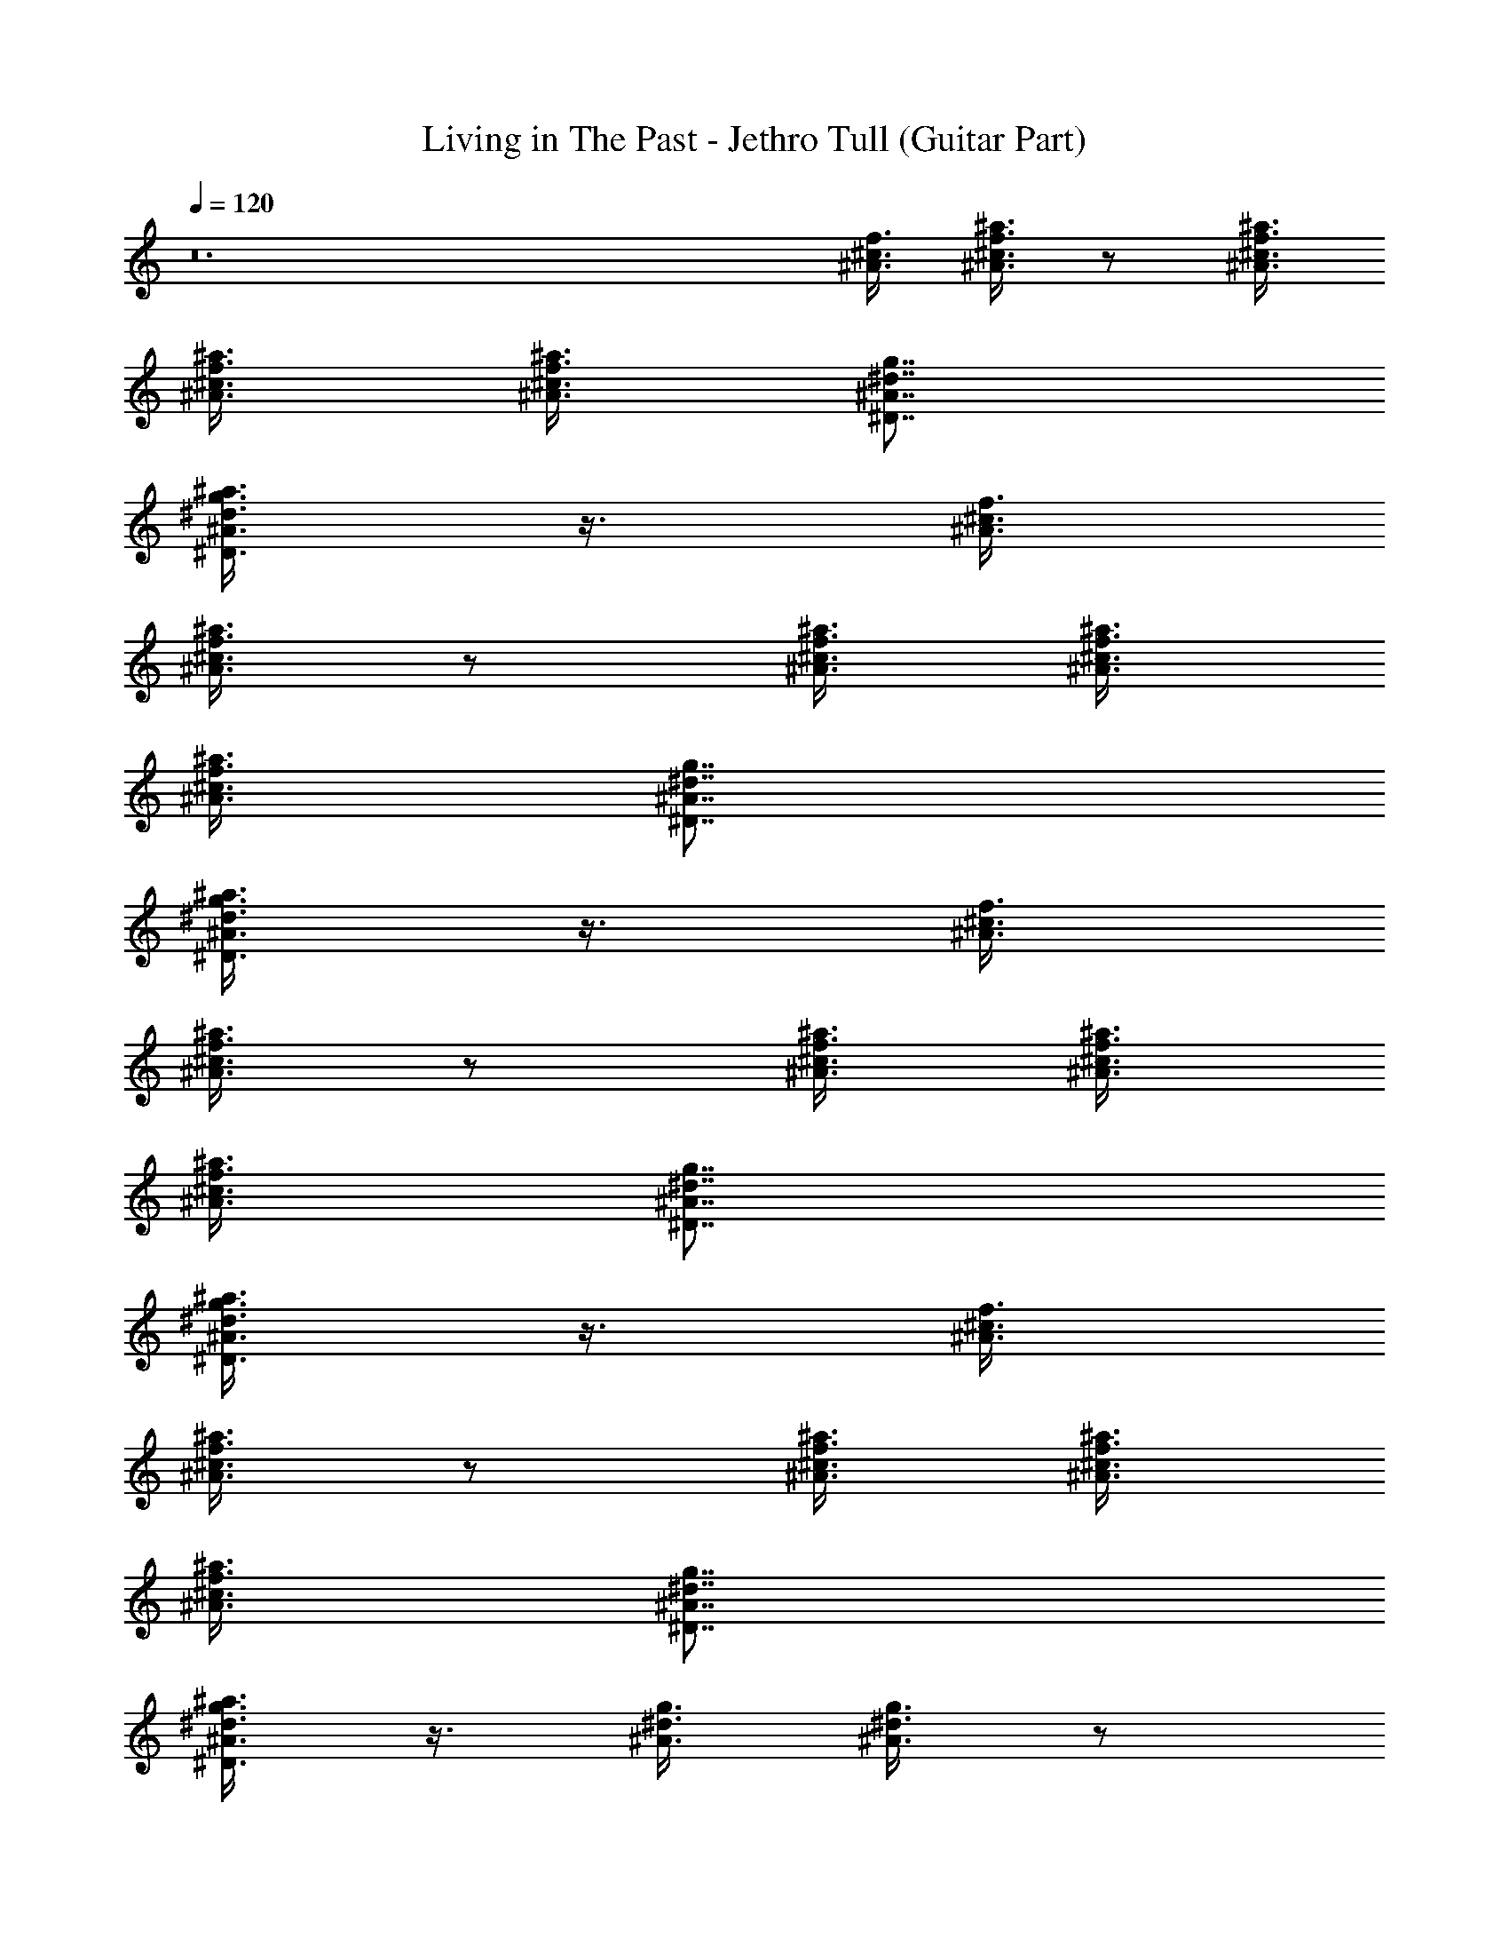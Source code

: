 X:1
T:Living in The Past - Jethro Tull (Guitar Part)
Z:Made by Brandibald
%  Original file:Living in The Past.mid
%  Transpose:-2
L:1/4
Q:120
K:C
z12 [^c3/8f3/8^A3/8] [^c3/8^a3/8^A3/8f3/8] z/2 [^A3/8^c3/8f3/8^a3/8]
[^c3/8^a3/8^A3/8f3/8] [^A3/8^c3/8f3/8^a3/8] [^D7/8^A7/8^d7/8g7/8]
[^D3/8g3/8^d3/8^A3/8^a3/8] z3/8 [^c3/8f3/8^A3/8]
[^c3/8^a3/8^A3/8f3/8] z/2 [^A3/8^c3/8f3/8^a3/8] [^c3/8^a3/8^A3/8f3/8]
[^A3/8^c3/8f3/8^a3/8] [^D7/8^A7/8^d7/8g7/8]
[^D3/8g3/8^d3/8^A3/8^a3/8] z3/8 [^c3/8f3/8^A3/8]
[^c3/8^a3/8^A3/8f3/8] z/2 [^A3/8^c3/8f3/8^a3/8] [^c3/8^a3/8^A3/8f3/8]
[^A3/8^c3/8f3/8^a3/8] [^D7/8^A7/8^d7/8g7/8]
[^D3/8g3/8^d3/8^A3/8^a3/8] z3/8 [^c3/8f3/8^A3/8]
[^c3/8^a3/8^A3/8f3/8] z/2 [^A3/8^c3/8f3/8^a3/8] [^c3/8^a3/8^A3/8f3/8]
[^A3/8^c3/8f3/8^a3/8] [^D7/8^A7/8^d7/8g7/8]
[^D3/8g3/8^d3/8^A3/8^a3/8] z3/8 [^A3/8^d3/8g3/8] [^A3/8^d3/8g3/8] z/2
[^d3/8g3/8^A3/8] [^A3/4^d3/4g3/4] [^G7/8f7/8^c7/8]
[^g3/4=c3/4^d3/4^G3/4] [^A3/8f3/8^c3/8] [^c3/8^a3/8^A3/8f3/8] z/2
[^a3/8^c3/8f3/8^A3/8] [^A3/4^c3/4^a3/4f3/4] [f7/8^c7/8^A7/8]
[f3/4^A3/4^c3/4] [^A3/8=g3/8^d3/8] [^A3/8g3/8^d3/8] z/2
[^A3/8^d3/8g3/8] [^A3/4^d3/4g3/4] [^G7/8f7/8^c7/8]
[^g3/4=c3/4^G3/4^d3/4] [^A3/8f3/8^c3/8] [^c3/8^a3/8^A3/8f3/8] z/2
[^a3/8^c3/8f3/8^A3/8] [^A3/4^c3/4^a3/4f3/4] [f7/8^c7/8^A7/8]
[f3/4^A3/4^c3/4] [^A3/8^c3/8f3/8^a3/8] z29/8 [^d3/8^D3/8^A3/8=g3/8]
[^D3/8^d3/8^A3/8g3/8] z/2 [^D3/4^A3/4g3/4^d3/4] [^D3/8^d3/8^A3/8g3/8]
[^d3/8g3/8^D3/8^A3/8] [^D/2^d/2^A/2g/2] [^D3/4^d3/4g3/4^A3/4]
[f3/8F3/8=c3/8=a3/8] [F3/8f3/8c3/8a3/8] z/2 [F3/8f3/8c3/8a3/8] z3/8
[a3/8c'3/8F3/8f3/8c3/8] [a7/8c'7/8F7/8c7/8f7/8]
[F3/4f3/4c3/4c'3/4a3/4] [F3/8f3/8c3/8a3/8] [F3/8a3/8f3/8c3/8] z/2
[a3/8F3/8f3/8c3/8] z3/8 [a3/8F3/8c3/8f3/8] [a7/8c'7/8F7/8c7/8f7/8]
[F3/4f3/4a3/4c3/4c'3/4] [f3/8F3/8c3/8a3/8] [F3/8f3/8c3/8a3/8] z/2
[F3/8f3/8c3/8a3/8] z3/8 [a3/8c'3/8F3/8f3/8c3/8]
[a7/8c'7/8F7/8c7/8f7/8] [F3/4f3/4c3/4c'3/4a3/4]
[a3/8F3/8c3/8c'3/8f3/8] [F7/8a7/8f7/8c'7/8c7/8]
[a3/8c'3/8F3/8f3/8c3/8] [a3/4F3/4c'3/4f3/4c3/4]
[a7/8F7/8c'7/8f7/8c7/8] [F3/4f3/4a3/4c3/4c'3/4] [c'3/8e3/8g3/8c3/8]
[c'3/8g3/8e3/8c3/8] z/2 [g3/4c'3/4c3/4e3/4] [c'3/8g3/8e3/8c3/8]
[F7/8f7/8c7/8a7/8] [F3/4a3/4f3/4c3/4c'3/4] [c'3/8e3/8g3/8c3/8]
[c'3/8g3/8e3/8c3/8] z/2 [g3/4c'3/4c3/4e3/4] [c'3/8g3/8e3/8c3/8]
[F7/8f7/8c7/8a7/8] [F3/4a3/4f3/4c3/4c'3/4] [c3/8g3/8e3/8c'3/8]
[g3/8c3/8e3/8c'3/8] z/2 [e3/4g3/4c3/4c'3/4] [c'3/8g3/8c3/8e3/8]
[F7/8f7/8c7/8a7/8] [F3/4a3/4c'3/4f3/4c3/4] [e3/8g3/8c'3/8c3/8]
[c'3/8e3/8g3/8c3/8] z/2 [c3/4g3/4e3/4c'3/4] [c3/8g3/8e3/8c'3/8]
[c'7/8e7/8c7/8g7/8] [c3/4e3/4g3/4c'3/4] [^a3/8f3/8=d3/8^A3/8]
[^a7/8d7/8^A7/8f7/8] [d3/8^a3/8^A3/8f3/8] [^A3/8f3/8^a3/8d3/8]
[^a/4^A/4f/4d/4] z/8 [^G7/8c7/8^g7/8^d7/8] [^d3/4^A3/4=g3/4=G3/4]
[^a3/8f3/8=d3/8^A3/8] [^a7/8d7/8^A7/8f7/8] [d3/8^a3/8^A3/8f3/8]
[^A3/8f3/8^a3/8d3/8] [^a/4^A/4f/4d/4] z/8 [^G7/8c7/8^g7/8^d7/8]
[^d3/4^A3/4=g3/4=G3/4] [^a3/8f3/8=d3/8^A3/8] [^a7/8d7/8^A7/8f7/8]
[d3/8^a3/8^A3/8f3/8] [^A3/8f3/8^a3/8d3/8] [^a/4^A/4f/4d/4] z/8
[^G7/8c7/8^g7/8^d7/8] [^d3/4^A3/4=g3/4=G3/4] [^a3/8f3/8=d3/8^A3/8]
[^a7/8d7/8^A7/8f7/8] [d3/8^a3/8^A3/8f3/8] [^A3/8f3/8^a3/8d3/8]
[^a/4^A/4f/4d/4] z/8 [^G7/8c7/8^g7/8^d7/8] [^d3/4^A3/4=g3/4=G3/4]
[^a3/8f3/8=d3/8^A3/8] [^a7/8d7/8^A7/8f7/8] [d3/8^a3/8^A3/8f3/8]
[^A3/8f3/8^a3/8d3/8] [^a/4^A/4f/4d/4] z/8 [^G7/8c7/8^g7/8^d7/8]
[^d3/4^A3/4=g3/4=G3/4] [^a3/8f3/8=d3/8^A3/8] [^a7/8d7/8^A7/8f7/8]
[d3/8^a3/8^A3/8f3/8] [^A3/8f3/8^a3/8d3/8] [^a/4^A/4f/4d/4] z/8
[^G7/8c7/8^g7/8^d7/8] [^d3/4^A3/4=g3/4=G3/4] [^a3/8f3/8=d3/8^A3/8]
[^a7/8d7/8^A7/8f7/8] [d3/8^a3/8^A3/8f3/8] [^A3/8f3/8^a3/8d3/8]
[^a/4^A/4f/4d/4] z/8 [^G7/8c7/8^g7/8^d7/8] [^d3/4^A3/4=g3/4=G3/4]
[=d3/8f3/8^A3/8^a3/8] [^a7/8^A7/8d7/8f7/8] [d3/8f3/8^A3/8^a3/8]
[^a3/4d3/4f3/4^A3/4] [d7/8f7/8^a7/8^A7/8] [^A3/4d3/4f3/4^a3/4]
[^D3/8^A3/8^d3/8g3/8] [^D7/8^A7/8^d7/8g7/8] [^D3/8^d3/8^A3/8g3/8]
[g3/8^D3/8^d3/8^A3/8] [^D/4^A/4^d/4g/4] z/8 [^G7/8f7/8^c7/8]
[=c3/4^g3/4^d3/4^G3/4] [^D3/8^A3/8^d3/8=g3/8] [^D7/8^A7/8^d7/8g7/8]
[^D3/8^d3/8^A3/8g3/8] [g3/8^D3/8^d3/8^A3/8] [^D/4^A/4^d/4g/4] z/8
[^G7/8f7/8^c7/8] [=c3/4^g3/4^d3/4^G3/4] [^D3/8^A3/8^d3/8=g3/8]
[^D7/8^A7/8^d7/8g7/8] [^D3/8^d3/8^A3/8g3/8] [g3/8^D3/8^d3/8^A3/8]
[^D/4^A/4^d/4g/4] z/8 [^G7/8f7/8^c7/8] [=c3/4^g3/4^d3/4^G3/4]
[^D3/8^A3/8^d3/8=g3/8] [^D7/8^A7/8^d7/8g7/8] [^D3/8^d3/8^A3/8g3/8]
[g3/8^D3/8^d3/8^A3/8] [^D/4^A/4^d/4g/4] z/8 [^G7/8f7/8^c7/8]
[=c3/4^g3/4^d3/4^G3/4] [^a3/8f3/8=d3/8^A3/8] [^a7/8d7/8^A7/8f7/8]
[d3/8^a3/8^A3/8f3/8] [^A3/8f3/8^a3/8d3/8] [^a/4^A/4f/4d/4] z/8
[^G7/8c7/8^g7/8^d7/8] [^d3/4^A3/4=g3/4=G3/4] [^a3/8f3/8=d3/8^A3/8]
[^a7/8d7/8^A7/8f7/8] [d3/8^a3/8^A3/8f3/8] [^A3/8f3/8^a3/8d3/8]
[^a/4^A/4f/4d/4] z/8 [^G7/8c7/8^g7/8^d7/8] [^d3/4^A3/4=g3/4=G3/4]
[^a3/8f3/8=d3/8^A3/8] [^a7/8d7/8^A7/8f7/8] [d3/8^a3/8^A3/8f3/8]
[^A3/8f3/8^a3/8d3/8] [^a/4^A/4f/4d/4] z/8 [^G7/8c7/8^g7/8^d7/8]
[^d3/4^A3/4=g3/4=G3/4] [^a3/8f3/8=d3/8^A3/8] [^a7/8d7/8f7/8^A7/8]
[d3/8^A3/8f3/8^a3/8] [^a3/8^A3/8f3/8d3/8] [d/4f/4^A/4^a/4] z/8
[d7/8f7/8^A7/8^a7/8] [d3/4f3/4^A3/4^a3/4] [^c3/8f3/8^A3/8]
[f3/8^c3/8^A3/8^a3/8] z/2 [^c3/8f3/8^A3/8^a3/8] [f3/8^A3/8^c3/8^a3/8]
[^A3/8f3/8^c3/8^a3/8] [^d7/8^A7/8^D7/8g7/8] [^d3/8^A3/8^D3/8g3/8]
z3/8 [^c3/8f3/8^A3/8] [f3/8^c3/8^A3/8^a3/8] z/2 [^c3/8f3/8^A3/8^a3/8]
[f3/8^A3/8^c3/8^a3/8] [^A3/8f3/8^c3/8^a3/8] [^d7/8^A7/8^D7/8g7/8]
[^d3/8^A3/8^D3/8g3/8] z3/8 [^c3/8f3/8^A3/8] [f3/8^c3/8^A3/8^a3/8] z/2
[^c3/8f3/8^A3/8^a3/8] [f3/8^A3/8^c3/8^a3/8] [^A3/8f3/8^c3/8^a3/8]
[^d7/8^A7/8^D7/8g7/8] [^d3/8^A3/8^D3/8g3/8] z3/8 [^c3/8f3/8^A3/8]
[f3/8^c3/8^A3/8^a3/8] z/2 [^c3/8f3/8^A3/8^a3/8] [f3/8^A3/8^c3/8^a3/8]
[^A3/8f3/8^c3/8^a3/8] [^d7/8^A7/8^D7/8g7/8] [^d3/8^A3/8^D3/8g3/8]
z3/8 [^A3/8^d3/8g3/8] [g3/8^A3/8^d3/8] z/2 [^A3/8^d3/8g3/8]
[^A3/4^d3/4g3/4] [f7/8^c7/8^G7/8] [=c3/4^d3/4^G3/4^g3/4]
[^A3/8f3/8^c3/8] [^a3/8^c3/8f3/8^A3/8] z/2 [f3/8^c3/8^a3/8^A3/8]
[^c3/4^A3/4f3/4^a3/4] [^A7/8^c7/8f7/8] [f3/4^A3/4^c3/4]
[^d3/8^A3/8=g3/8] [^A3/8^d3/8g3/8] z/2 [^d3/8^A3/8g3/8]
[^A3/4^d3/4g3/4] [f7/8^c7/8^G7/8] [^d3/4=c3/4^G3/4^g3/4]
[^A3/8f3/8^c3/8] [^a3/8^c3/8f3/8^A3/8] z/2 [f3/8^c3/8^a3/8^A3/8]
[^c3/4^A3/4f3/4^a3/4] [^A7/8^c7/8f7/8] [f3/4^A3/4^c3/4]
[^c3/8f3/8^A3/8^a3/8] z29/8 [^D3/8^A3/8^d3/8=g3/8]
[^D3/8^A3/8g3/8^d3/8] z/2 [^D3/4^A3/4^d3/4g3/4] [^D3/8^A3/8^d3/8g3/8]
[^D3/8^d3/8^A3/8g3/8] [^d/2^D/2^A/2g/2] [^d3/4^D3/4^A3/4g3/4]
[F3/8f3/8=c3/8=a3/8] [a3/8F3/8c3/8f3/8] z/2 [F3/8c3/8f3/8a3/8] z3/8
[F3/8f3/8a3/8c3/8c'3/8] [c'7/8a7/8F7/8c7/8f7/8]
[F3/4f3/4c3/4a3/4c'3/4] [F3/8f3/8c3/8a3/8] [a3/8F3/8c3/8f3/8] z/2
[F3/8c3/8f3/8a3/8] z3/8 [F3/8f3/8a3/8c3/8c'3/8]
[c'7/8a7/8F7/8c7/8f7/8] [F3/4f3/4c3/4a3/4c'3/4] [F3/8f3/8c3/8a3/8]
[a3/8F3/8c3/8f3/8] z/2 [F3/8c3/8f3/8a3/8] z3/8
[F3/8f3/8a3/8c3/8c'3/8] [c'7/8a7/8F7/8c7/8f7/8]
[F3/4f3/4c3/4a3/4c'3/4] [F3/8c3/8a3/8f3/8c'3/8]
[a7/8c'7/8F7/8c7/8f7/8] [a3/8c'3/8F3/8c3/8f3/8]
[a3/4c'3/4F3/4c3/4f3/4] [f7/8F7/8c7/8a7/8c'7/8]
[F3/4c3/4f3/4a3/4c'3/4] [e3/8c3/8g3/8c'3/8] [c3/8c'3/8g3/8e3/8] z/2
[c3/4e3/4g3/4c'3/4] [c'3/8c3/8g3/8e3/8] [F7/8f7/8a7/8c7/8c'7/8]
[F3/4c'3/4a3/4f3/4c3/4] [e3/8c3/8g3/8c'3/8] [c3/8c'3/8g3/8e3/8] z/2
[c3/4e3/4g3/4c'3/4] [c'3/8c3/8g3/8e3/8] [F7/8f7/8a7/8c7/8c'7/8]
[F3/4c'3/4a3/4f3/4c3/4] [e3/8c3/8g3/8c'3/8] [c3/8c'3/8g3/8e3/8] z/2
[c3/4e3/4g3/4c'3/4] [c'3/8c3/8g3/8e3/8] [F7/8f7/8a7/8c7/8c'7/8]
[F3/4c'3/4a3/4f3/4c3/4] [c'3/8c3/8g3/8e3/8] [c3/8g3/8e3/8c'3/8] z/2
[c'3/4c3/4e3/4g3/4] [c'3/8c3/8g3/8e3/8] [e7/8c7/8g7/8c'7/8]
[g3/4c3/4e3/4c'3/4] [^a3/8f3/8=d3/8^A3/8] [^a7/8d7/8^A7/8f7/8]
[d3/8^a3/8^A3/8f3/8] [^A3/8f3/8^a3/8d3/8] [^a/4^A/4f/4d/4] z/8
[^G7/8c7/8^g7/8^d7/8] [^d3/4^A3/4=g3/4=G3/4] [^a3/8f3/8=d3/8^A3/8]
[^a7/8d7/8^A7/8f7/8] [d3/8^a3/8^A3/8f3/8] [^A3/8f3/8^a3/8d3/8]
[^a/4^A/4f/4d/4] z/8 [^G7/8c7/8^g7/8^d7/8] [^d3/4^A3/4=g3/4=G3/4]
[^a3/8f3/8=d3/8^A3/8] [^a7/8d7/8^A7/8f7/8] [d3/8^a3/8^A3/8f3/8]
[^A3/8f3/8^a3/8d3/8] [^a/4^A/4f/4d/4] z/8 [^G7/8c7/8^g7/8^d7/8]
[^d3/4^A3/4=g3/4=G3/4] [^a3/8f3/8=d3/8^A3/8] [^a7/8d7/8^A7/8f7/8]
[d3/8^a3/8^A3/8f3/8] [^A3/8f3/8^a3/8d3/8] [^a/4^A/4f/4d/4] z/8
[^G7/8c7/8^g7/8^d7/8] [^d3/4^A3/4=g3/4=G3/4] [^a3/8f3/8=d3/8^A3/8]
[^a7/8d7/8^A7/8f7/8] [d3/8^a3/8^A3/8f3/8] [^A3/8f3/8^a3/8d3/8]
[^a/4^A/4f/4d/4] z/8 [^G7/8c7/8^g7/8^d7/8] [^d3/4^A3/4=g3/4=G3/4]
[^a3/8f3/8=d3/8^A3/8] [^a7/8d7/8^A7/8f7/8] [d3/8^a3/8^A3/8f3/8]
[^A3/8f3/8^a3/8d3/8] [^a/4^A/4f/4d/4] z/8 [^G7/8c7/8^g7/8^d7/8]
[^d3/4^A3/4=g3/4=G3/4] [^a3/8f3/8=d3/8^A3/8] [^a7/8d7/8^A7/8f7/8]
[d3/8^a3/8^A3/8f3/8] [^A3/8f3/8^a3/8d3/8] [^a/4^A/4f/4d/4] z/8
[^G7/8c7/8^g7/8^d7/8] [^d3/4^A3/4=g3/4=G3/4] [=d3/8f3/8^A3/8^a3/8]
[^a7/8^A7/8d7/8f7/8] [d3/8f3/8^A3/8^a3/8] [^a3/4d3/4f3/4^A3/4]
[d7/8f7/8^a7/8^A7/8] [^A3/4d3/4f3/4^a3/4] [^D3/8^A3/8^d3/8g3/8]
[^D7/8^A7/8^d7/8g7/8] [^D3/8^d3/8^A3/8g3/8] [g3/8^D3/8^d3/8^A3/8]
[^D/4^A/4^d/4g/4] z/8 [^G7/8f7/8^c7/8] [=c3/4^g3/4^d3/4^G3/4]
[^D3/8^A3/8^d3/8=g3/8] [^D7/8^A7/8^d7/8g7/8] [^D3/8^d3/8^A3/8g3/8]
[g3/8^D3/8^d3/8^A3/8] [^D/4^A/4^d/4g/4] z/8 [^G7/8f7/8^c7/8]
[=c3/4^g3/4^d3/4^G3/4] [^D3/8^A3/8^d3/8=g3/8] [^D7/8^A7/8^d7/8g7/8]
[^D3/8^d3/8^A3/8g3/8] [g3/8^D3/8^d3/8^A3/8] [^D/4^A/4^d/4g/4] z/8
[^G7/8f7/8^c7/8] [=c3/4^g3/4^d3/4^G3/4] [^D3/8^A3/8^d3/8=g3/8]
[^D7/8^A7/8^d7/8g7/8] [^D3/8^d3/8^A3/8g3/8] [g3/8^D3/8^d3/8^A3/8]
[^D/4^A/4^d/4g/4] z/8 [^G7/8f7/8^c7/8] [=c3/4^g3/4^d3/4^G3/4]
[^a3/8f3/8=d3/8^A3/8] [^a7/8d7/8^A7/8f7/8] [d3/8^a3/8^A3/8f3/8]
[^A3/8f3/8^a3/8d3/8] [^a/4^A/4f/4d/4] z/8 [^G7/8c7/8^g7/8^d7/8]
[^d3/4^A3/4=g3/4=G3/4] [^a3/8f3/8=d3/8^A3/8] [^a7/8d7/8^A7/8f7/8]
[d3/8^a3/8^A3/8f3/8] [^A3/8f3/8^a3/8d3/8] [^a/4^A/4f/4d/4] z/8
[^G7/8c7/8^g7/8^d7/8] [^d3/4^A3/4=g3/4=G3/4] [^a3/8f3/8=d3/8^A3/8]
[^a7/8d7/8^A7/8f7/8] [d3/8^a3/8^A3/8f3/8] [^A3/8f3/8^a3/8d3/8]
[^a/4^A/4f/4d/4] z/8 [^G7/8c7/8^g7/8^d7/8] [^d3/4^A3/4=g3/4=G3/4]
[^a3/8f3/8=d3/8^A3/8] [^a7/8d7/8f7/8^A7/8] [d3/8^A3/8f3/8^a3/8]
[^a3/8^A3/8f3/8d3/8] [d/4f/4^A/4^a/4] z/8 [d7/8f7/8^A7/8^a7/8]
[d3/4f3/4^A3/4^a3/4] [^c3/8f3/8^A3/8] [f3/8^c3/8^A3/8^a3/8] z/2
[^c3/8f3/8^A3/8^a3/8] [f3/8^A3/8^c3/8^a3/8] [^A3/8f3/8^c3/8^a3/8]
[^d7/8^A7/8^D7/8g7/8] [^d3/8^A3/8^D3/8g3/8] z3/8 [^c3/8f3/8^A3/8]
[f3/8^c3/8^A3/8^a3/8] z/2 [^c3/8f3/8^A3/8^a3/8] [f3/8^A3/8^c3/8^a3/8]
[^A3/8f3/8^c3/8^a3/8] [^d7/8^A7/8^D7/8g7/8] [^d3/8^A3/8^D3/8g3/8]
z3/8 [^c3/8f3/8^A3/8] [f3/8^c3/8^A3/8^a3/8] z/2 [^c3/8f3/8^A3/8^a3/8]
[f3/8^A3/8^c3/8^a3/8] [^A3/8f3/8^c3/8^a3/8] [^d7/8^A7/8^D7/8g7/8]
[^d3/8^A3/8^D3/8g3/8] z3/8 [^c3/8f3/8^A3/8] [f3/8^c3/8^A3/8^a3/8] z/2
[^c3/8f3/8^A3/8^a3/8] [f3/8^A3/8^c3/8^a3/8] [^A3/8f3/8^c3/8^a3/8]
[^d7/8^A7/8^D7/8g7/8] [^d3/8^A3/8^D3/8g3/8] z3/8 [^A3/8^d3/8g3/8]
[g3/8^A3/8^d3/8] z/2 [^A3/8^d3/8g3/8] [^A3/4^d3/4g3/4]
[f7/8^c7/8^G7/8] [=c3/4^d3/4^G3/4^g3/4] [^A3/8f3/8^c3/8]
[^a3/8^c3/8f3/8^A3/8] z/2 [f3/8^c3/8^a3/8^A3/8] [^c3/4^A3/4f3/4^a3/4]
[^A7/8^c7/8f7/8] [f3/4^A3/4^c3/4] [^d3/8^A3/8=g3/8] [^A3/8^d3/8g3/8]
z/2 [^d3/8^A3/8g3/8] [^A3/4^d3/4g3/4] [f7/8^c7/8^G7/8]
[^d3/4=c3/4^G3/4^g3/4] [^A3/8f3/8^c3/8] [^a3/8^c3/8f3/8^A3/8] z/2
[f3/8^c3/8^a3/8^A3/8] [^c3/4^A3/4f3/4^a3/4] [^A7/8^c7/8f7/8]
[f3/4^A3/4^c3/4] [^c3/8^a3/8^A3/8f3/8] z29/8 [^a3/8f3/8=d3/8^A3/8]
[^a7/8d7/8^A7/8f7/8] [d3/8^a3/8^A3/8f3/8] [^A3/8f3/8^a3/8d3/8]
[^a/4^A/4f/4d/4] z/8 [^G7/8=c7/8^g7/8^d7/8] [^d3/4^A3/4=g3/4=G3/4]
[^a3/8f3/8=d3/8^A3/8] [^a7/8d7/8^A7/8f7/8] [d3/8^a3/8^A3/8f3/8]
[^A3/8f3/8^a3/8d3/8] [^a/4^A/4f/4d/4] z/8 [^G7/8c7/8^g7/8^d7/8]
[^d3/4^A3/4=g3/4=G3/4] [^a3/8f3/8=d3/8^A3/8] [^a7/8d7/8^A7/8f7/8]
[d3/8^a3/8^A3/8f3/8] [^A3/8f3/8^a3/8d3/8] [^a/4^A/4f/4d/4] z/8
[^G7/8c7/8^g7/8^d7/8] [^d3/4^A3/4=g3/4=G3/4] [^a3/8f3/8=d3/8^A3/8]
[^a7/8d7/8^A7/8f7/8] [d3/8^a3/8^A3/8f3/8] [^A3/8f3/8^a3/8d3/8]
[^a/4^A/4f/4d/4] z/8 [^G7/8c7/8^g7/8^d7/8] [^d3/4^A3/4=g3/4=G3/4]
[^a3/8f3/8=d3/8^A3/8] [^a7/8d7/8^A7/8f7/8] [d3/8^a3/8^A3/8f3/8]
[^A3/8f3/8^a3/8d3/8] [^a/4^A/4f/4d/4] z/8 [^G7/8c7/8^g7/8^d7/8]
[^d3/4^A3/4=g3/4=G3/4] [^a3/8f3/8=d3/8^A3/8] [^a7/8d7/8^A7/8f7/8]
[d3/8^a3/8^A3/8f3/8] [^A3/8f3/8^a3/8d3/8] [^a/4^A/4f/4d/4] z/8
[^G7/8c7/8^g7/8^d7/8] [^d3/4^A3/4=g3/4=G3/4] [^a3/8f3/8=d3/8^A3/8]
[^a7/8d7/8^A7/8f7/8] [d3/8^a3/8^A3/8f3/8] [^A3/8f3/8^a3/8d3/8]
[^a/4^A/4f/4d/4] z/8 [^G7/8c7/8^g7/8^d7/8] [^d3/4^A3/4=g3/4=G3/4]
[^a3/8f3/8=d3/8^A3/8] [^a7/8d7/8^A7/8f7/8] [d3/8^a3/8^A3/8f3/8]
[^A3/8f3/8^a3/8d3/8] [^a/4^A/4f/4d/4] z/8 [^G7/8c7/8^g7/8^d7/8]
[^d3/4^A3/4=g3/4=G3/4] [^a3/8f3/8=d3/8^A3/8] [^a7/8d7/8^A7/8f7/8]
[d3/8^a3/8^A3/8f3/8] [^A3/8f3/8^a3/8d3/8] [^a/4^A/4f/4d/4] z/8
[^G7/8c7/8^g7/8^d7/8] [^d3/4^A3/4=g3/4=G3/4] [^a3/8f3/8=d3/8^A3/8]
[^a7/8d7/8^A7/8f7/8] [d3/8^a3/8^A3/8f3/8] [^A3/8f3/8^a3/8d3/8]
[^a/4^A/4f/4d/4] z/8 [^G7/8c7/8^g7/8^d7/8] [^d3/4^A3/4=g3/4=G3/4]
[^a3/8f3/8=d3/8^A3/8] [^a7/8d7/8^A7/8f7/8] [d3/8^a3/8^A3/8f3/8]
[^A3/8f3/8^a3/8d3/8] [^a/4^A/4f/4d/4] z/8 [^G7/8c7/8^g7/8^d7/8]
[^d3/4^A3/4=g3/4=G3/4] [^a3/8f3/8=d3/8^A3/8] [^a7/8d7/8^A7/8f7/8]
[d3/8^a3/8^A3/8f3/8] [^A3/8f3/8^a3/8d3/8] [^a/4^A/4f/4d/4] z/8
[^G7/8c7/8^g7/8^d7/8] [^d3/4^A3/4=g3/4=G3/4] [^a3/8f3/8=d3/8^A3/8]
[^a7/8d7/8^A7/8f7/8] [d3/8^a3/8^A3/8f3/8] [^A3/8f3/8^a3/8d3/8]
[^a/4^A/4f/4d/4] z/8 [^G7/8c7/8^g7/8^d7/8] [^d3/4^A3/4=g3/4=G3/4]
[^a3/8f3/8=d3/8^A3/8] [^a7/8d7/8^A7/8f7/8] [d3/8^a3/8^A3/8f3/8]
[^A3/8f3/8^a3/8d3/8] [^a/4^A/4f/4d/4] z/8 [^G7/8c7/8^g7/8^d7/8]
[^d3/4^A3/4=g3/4=G3/4] [^a3/8f3/8=d3/8^A3/8] [^a7/8d7/8^A7/8f7/8]
[d3/8^a3/8^A3/8f3/8] [^A3/8f3/8^a3/8d3/8] [^a/4^A/4f/4d/4] z/8
[^G7/8c7/8^g7/8^d7/8] [^d3/4^A3/4=g3/4=G3/4] [^a3/8f3/8=d3/8^A3/8]
[^a7/8d7/8^A7/8f7/8] [d3/8^a3/8^A3/8f3/8] [^A3/8f3/8^a3/8d3/8]
[^a/4^A/4f/4d/4] z/8 [^G7/8c7/8^g7/8^d7/8] [^d3/4^A3/4=g3/4=G3/4] 